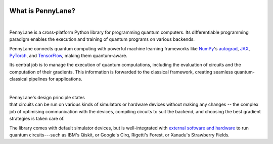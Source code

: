  .. role:: html(raw)
   :format: html

.. _pl_intro:

What is PennyLane?
==================

.. figure:: ../_static/code.png
    :align: left
    :figwidth: 350px
    :width: 300px
    :target: javascript:void(0);

|

PennyLane is a cross-platform Python library for programming quantum computers.
Its differentiable programming paradigm enables the execution and training of quantum programs on various backends.

PennyLane connects quantum computing with powerful machine learning frameworks
like `NumPy <https://numpy.org/>`_'s `autograd <https://github.com/HIPS/autograd>`__,
`JAX <https://github.com/google/jax>`__,
`PyTorch <https://pytorch.org/>`_, and `TensorFlow <https://www.tensorflow.org/>`_,
making them quantum-aware.

Its central job is to manage the execution of quantum computations, including
the evaluation of circuits and the computation of their gradients.
This information is forwarded to the classical
framework, creating seamless quantum-classical pipelines for applications.

|

.. figure:: ../_static/jigsaw.png
    :align: right
    :figwidth: 500px
    :width: 450px
    :target: javascript:void(0);

PennyLane's design principle states that
circuits can be run on various kinds of simulators or hardware devices without making any changes --
the complex job of optimising communication with the devices, compiling circuits to suit the backend,
and choosing the best gradient strategies is taken care of.

The library comes with default simulator devices, but is well-integrated with
`external software and hardware <https://pennylane.ai/plugins.html>`__ to run quantum
circuits---such as IBM's Qiskit, or Google's Cirq, Rigetti's Forest, or Xanadu's Strawberry Fields.
